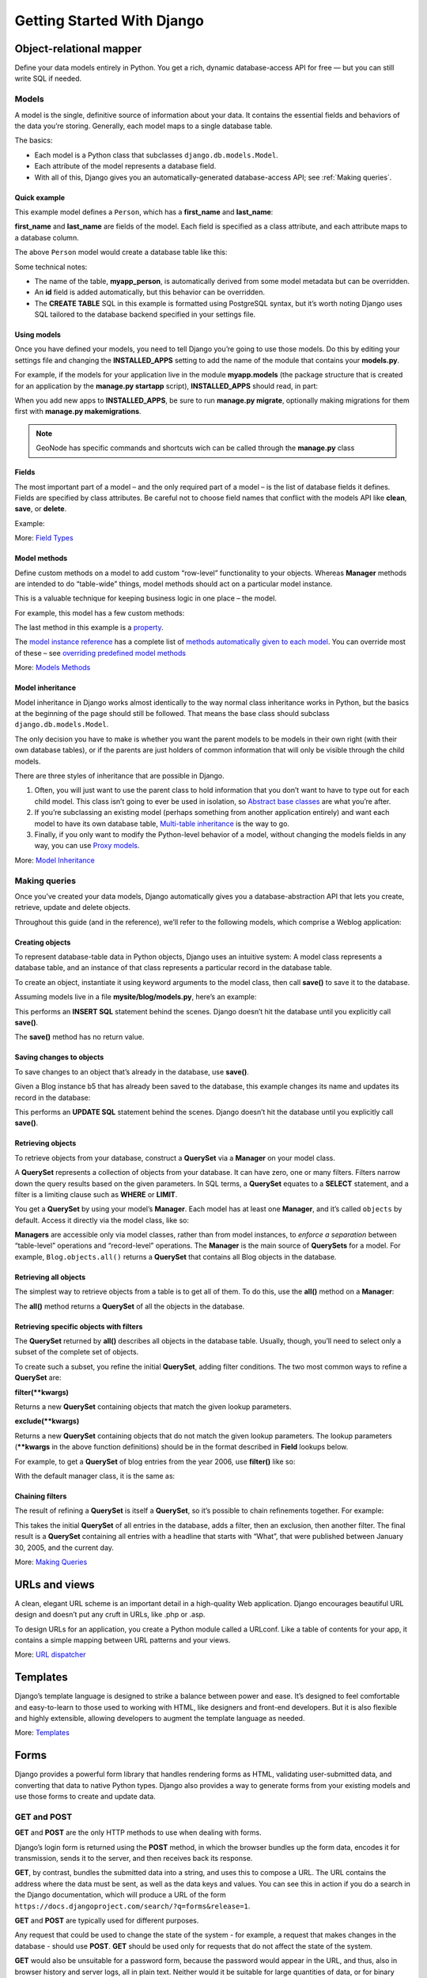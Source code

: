 .. _getting_started_w_django:

===========================
Getting Started With Django
===========================

Object-relational mapper
========================

Deﬁne your data models entirely in Python. You get a rich, dynamic database-access API for free — but you can still write SQL if needed.

.. code-block:: python
    :linenos:
    
    class Band(models.Model):
        """A model of a rock band."""
        name = models.CharField(max_length=200)
        can_rock = models.BooleanField(default=True)


    class Member(models.Model):
        """A model of a rock band member."""
        name = models.CharField("Member's name", max_length=200)
        instrument = models.CharField(choices=(
                ('g', "Guitar"),
                ('b', "Bass"),
                ('d', "Drums"),
            ),
            max_length=1
        )
        band = models.ForeignKey("Band")
        
Models
------

A model is the single, definitive source of information about your data. It contains the essential fields and behaviors of the data you’re storing. Generally, each model maps to a single database table.

The basics:

* Each model is a Python class that subclasses ``django.db.models.Model``.
* Each attribute of the model represents a database field.
* With all of this, Django gives you an automatically-generated database-access API; see :ref:`Making queries`.

Quick example
.............

This example model defines a ``Person``, which has a **first_name** and **last_name**:

.. code-block:: python
    :linenos:

    from django.db import models

    class Person(models.Model):
        first_name = models.CharField(max_length=30)
        last_name = models.CharField(max_length=30)

**first_name** and **last_name** are fields of the model. Each field is specified as a class attribute, and each attribute maps to a database column.

The above ``Person`` model would create a database table like this:

.. code-block:: sql
    :linenos:
    
    CREATE TABLE myapp_person (
        "id" serial NOT NULL PRIMARY KEY,
        "first_name" varchar(30) NOT NULL,
        "last_name" varchar(30) NOT NULL
    );
    
Some technical notes:

* The name of the table, **myapp_person**, is automatically derived from some model metadata but can be overridden.
* An **id** field is added automatically, but this behavior can be overridden.
* The **CREATE TABLE** SQL in this example is formatted using PostgreSQL syntax, but it’s worth noting Django uses SQL tailored to the database backend specified in your settings file.

Using models
............

Once you have defined your models, you need to tell Django you’re going to use those models. Do this by editing your settings file and changing the **INSTALLED_APPS** setting to add the name of the module that contains your **models.py**.

For example, if the models for your application live in the module **myapp.models** (the package structure that is created for an application by the **manage.py startapp** script), **INSTALLED_APPS** should read, in part:

.. code-block:: python
    :linenos:

    INSTALLED_APPS = (
        #...
        'myapp',
        #...
    )

When you add new apps to **INSTALLED_APPS**, be sure to run **manage.py migrate**, optionally making migrations for them first with **manage.py makemigrations**.

.. note:: GeoNode has specific commands and shortcuts wich can be called through the **manage.py** class

Fields
......

The most important part of a model – and the only required part of a model – is the list of database fields it defines. Fields are specified by class attributes. 
Be careful not to choose field names that conflict with the models API like **clean**, **save**, or **delete**.

Example:

.. code-block:: python
    :linenos:

    from django.db import models

    class Musician(models.Model):
        first_name = models.CharField(max_length=50)
        last_name = models.CharField(max_length=50)
        instrument = models.CharField(max_length=100)

    class Album(models.Model):
        artist = models.ForeignKey(Musician)
        name = models.CharField(max_length=100)
        release_date = models.DateField()
        num_stars = models.IntegerField()

More: `Field Types <https://docs.djangoproject.com/en/1.8/topics/db/models/#field-types>`_

Model methods
.............

Define custom methods on a model to add custom “row-level” functionality to your objects.
Whereas **Manager** methods are intended to do “table-wide” things, model methods should act on a particular model instance.

This is a valuable technique for keeping business logic in one place – the model.

For example, this model has a few custom methods:

.. code-block:: python
    :linenos:

    from django.db import models

    class Person(models.Model):
        first_name = models.CharField(max_length=50)
        last_name = models.CharField(max_length=50)
        birth_date = models.DateField()

        def baby_boomer_status(self):
            "Returns the person's baby-boomer status."
            import datetime
            if self.birth_date < datetime.date(1945, 8, 1):
                return "Pre-boomer"
            elif self.birth_date < datetime.date(1965, 1, 1):
                return "Baby boomer"
            else:
                return "Post-boomer"

        def _get_full_name(self):
            "Returns the person's full name."
            return '%s %s' % (self.first_name, self.last_name)
        full_name = property(_get_full_name)

The last method in this example is a `property <https://docs.djangoproject.com/en/1.8/glossary/#term-property>`_.

The `model instance reference <https://docs.djangoproject.com/en/1.8/ref/models/instances/>`_ has a complete list of `methods automatically given to each model <https://docs.djangoproject.com/en/1.8/ref/models/instances/#model-instance-methods>`_.
You can override most of these – see `overriding predefined model methods <https://docs.djangoproject.com/en/1.8/topics/db/models/#overriding-predefined-model-methods>`_

More: `Models Methods <https://docs.djangoproject.com/en/1.8/topics/db/models/#model-methods>`_

Model inheritance
.................

Model inheritance in Django works almost identically to the way normal class inheritance works in Python, but the basics at the beginning of the page should still be followed. 
That means the base class should subclass ``django.db.models.Model``.

The only decision you have to make is whether you want the parent models to be models in their own right (with their own database tables), or if the parents are just holders of common information that will only be visible through the child models.

There are three styles of inheritance that are possible in Django.

1. Often, you will just want to use the parent class to hold information that you don’t want to have to type out for each child model. This class isn’t going to ever be used in isolation, so `Abstract base classes <https://docs.djangoproject.com/en/1.8/topics/db/models/#abstract-base-classes>`_ are what you’re after.
2. If you’re subclassing an existing model (perhaps something from another application entirely) and want each model to have its own database table, `Multi-table inheritance <https://docs.djangoproject.com/en/1.8/topics/db/models/#multi-table-inheritance>`_ is the way to go.
3. Finally, if you only want to modify the Python-level behavior of a model, without changing the models fields in any way, you can use `Proxy models <https://docs.djangoproject.com/en/1.8/topics/db/models/#proxy-models>`_.

More: `Model Inheritance <https://docs.djangoproject.com/en/1.8/topics/db/models/#model-inheritance>`_

Making queries
--------------

Once you’ve created your data models, Django automatically gives you a database-abstraction API that lets you create, retrieve, update and delete objects.

Throughout this guide (and in the reference), we’ll refer to the following models, which comprise a Weblog application:

.. code-block:: python
    :linenos:

    from django.db import models

    class Blog(models.Model):
        name = models.CharField(max_length=100)
        tagline = models.TextField()

        def __str__(self):              # __unicode__ on Python 2
            return self.name

    class Author(models.Model):
        name = models.CharField(max_length=50)
        email = models.EmailField()

        def __str__(self):              # __unicode__ on Python 2
            return self.name

    class Entry(models.Model):
        blog = models.ForeignKey(Blog)
        headline = models.CharField(max_length=255)
        body_text = models.TextField()
        pub_date = models.DateField()
        mod_date = models.DateField()
        authors = models.ManyToManyField(Author)
        n_comments = models.IntegerField()
        n_pingbacks = models.IntegerField()
        rating = models.IntegerField()

        def __str__(self):              # __unicode__ on Python 2
            return self.headline

Creating objects
................

To represent database-table data in Python objects, Django uses an intuitive system: 
A model class represents a database table, and an instance of that class represents a particular record in the database table.

To create an object, instantiate it using keyword arguments to the model class, then call **save()** to save it to the database.

Assuming models live in a file **mysite/blog/models.py**, here’s an example:

.. code-block:: python
    :linenos:

    >>> from blog.models import Blog
    >>> b = Blog(name='Beatles Blog', tagline='All the latest Beatles news.')
    >>> b.save()

This performs an **INSERT SQL** statement behind the scenes. Django doesn’t hit the database until you explicitly call **save()**.

The **save()** method has no return value.

Saving changes to objects
.........................

To save changes to an object that’s already in the database, use **save()**.

Given a Blog instance b5 that has already been saved to the database, this example changes its name and updates its record in the database:

.. code-block:: python
    :linenos:

    >>> b5.name = 'New name'
    >>> b5.save()

This performs an **UPDATE SQL** statement behind the scenes. Django doesn’t hit the database until you explicitly call **save()**.

Retrieving objects
..................

To retrieve objects from your database, construct a **QuerySet** via a **Manager** on your model class.

A **QuerySet** represents a collection of objects from your database. It can have zero, one or many filters. Filters narrow down the query results based on the given parameters. 
In SQL terms, a **QuerySet** equates to a **SELECT** statement, and a filter is a limiting clause such as **WHERE** or **LIMIT**.

You get a **QuerySet** by using your model’s **Manager**. Each model has at least one **Manager**, and it’s called ``objects`` by default. Access it directly via the model class, like so:

.. code-block:: python
    :linenos:

    >>> Blog.objects
    <django.db.models.manager.Manager object at ...>
    >>> b = Blog(name='Foo', tagline='Bar')
    >>> b.objects
    Traceback:
        ...
    AttributeError: "Manager isn't accessible via Blog instances."
    Note

**Managers** are accessible only via model classes, rather than from model instances, to *enforce a separation* between “table-level” operations and “record-level” operations.
The **Manager** is the main source of **QuerySets** for a model. For example, ``Blog.objects.all()`` returns a **QuerySet** that contains all Blog objects in the database.

Retrieving all objects
......................

The simplest way to retrieve objects from a table is to get all of them. To do this, use the **all()** method on a **Manager**:

.. code-block:: python
    :linenos:

    >>> all_entries = Entry.objects.all()

The **all()** method returns a **QuerySet** of all the objects in the database.

Retrieving specific objects with filters
........................................

The **QuerySet** returned by **all()** describes all objects in the database table. Usually, though, you’ll need to select only a subset of the complete set of objects.

To create such a subset, you refine the initial **QuerySet**, adding filter conditions. The two most common ways to refine a **QuerySet** are:

**filter(**kwargs)**

Returns a new **QuerySet** containing objects that match the given lookup parameters.

**exclude(**kwargs)**

Returns a new **QuerySet** containing objects that do not match the given lookup parameters.
The lookup parameters (****kwargs** in the above function definitions) should be in the format described in **Field** lookups below.

For example, to get a **QuerySet** of blog entries from the year 2006, use **filter()** like so:

.. code-block:: python
    :linenos:

    Entry.objects.filter(pub_date__year=2006)

With the default manager class, it is the same as:

.. code-block:: python
    :linenos:

    Entry.objects.all().filter(pub_date__year=2006)

Chaining filters
................

The result of refining a **QuerySet** is itself a **QuerySet**, so it’s possible to chain refinements together. 
For example:

.. code-block:: python
    :linenos:

    >>> Entry.objects.filter(
    ...     headline__startswith='What'
    ... ).exclude(
    ...     pub_date__gte=datetime.date.today()
    ... ).filter(
    ...     pub_date__gte=datetime(2005, 1, 30)
    ... )

This takes the initial **QuerySet** of all entries in the database, adds a filter, then an exclusion, then another filter. 
The final result is a **QuerySet** containing all entries with a headline that starts with “What”, that were published between January 30, 2005, and the current day.

More: `Making Queries <https://docs.djangoproject.com/en/1.8/topics/db/queries/#making-queries>`_

URLs and views
==============

A clean, elegant URL scheme is an important detail in a high-quality Web application. Django encourages beautiful URL design and doesn’t put any cruft in URLs, like .php or .asp.

To design URLs for an application, you create a Python module called a URLconf. Like a table of contents for your app, it contains a simple mapping between URL patterns and your views.

.. code-block:: python
    :linenos:

    from django.conf.urls import url
    from . import views

    urlpatterns = [
        url(r'^bands/$', views.band_listing, name='band-list'),
        url(r'^bands/(\d+)/$', views.band_detail, name='band-detail'),
        url(r'^bands/search/$', views.band_search, name='band-search'),
    ]
      
.. code-block:: python
    :linenos:

    from django.shortcuts import render

    def band_listing(request):
        """A view of all bands."""
        bands = models.Band.objects.all()
        return render(request, 'bands/band_listing.html', {'bands': bands})

More: `URL dispatcher <https://docs.djangoproject.com/en/1.8/topics/http/urls/>`_

Templates
=========

Django’s template language is designed to strike a balance between power and ease. It’s designed to feel comfortable and easy-to-learn to those used to working with HTML, like designers and front-end developers. But it is also flexible and highly extensible, allowing developers to augment the template language as needed.

.. code-block:: html
    :linenos:

    <html>
      <head>
        <title>Band Listing</title>
      </head>
      <body>
        <h1>All Bands</h1>
        <ul>
        {% for band in bands %}
          <li>
            <h2><a href="{{ band.get_absolute_url }}">{{ band.name }}</a></h2>
            {% if band.can_rock %}<p>This band can rock!</p>{% endif %}
          </li>
        {% endfor %}
        </ul>
      </body>
    </html>
    
More: `Templates <https://docs.djangoproject.com/en/1.8/topics/templates/>`_

Forms
=====

Django provides a powerful form library that handles rendering forms as HTML, validating user-submitted data, and converting that data to native Python types. Django also provides a way to generate forms from your existing models and use those forms to create and update data.

.. code-block:: python
    :linenos:

    from django import forms

    class BandContactForm(forms.Form):
        subject = forms.CharField(max_length=100)
        message = forms.CharField()
        sender = forms.EmailField()
        cc_myself = forms.BooleanField(required=False)
    
GET and POST
------------

**GET** and **POST** are the only HTTP methods to use when dealing with forms.

Django’s login form is returned using the **POST** method, in which the browser bundles up the form data, encodes it for transmission, sends it to the server, and then receives back its response.

**GET**, by contrast, bundles the submitted data into a string, and uses this to compose a URL. The URL contains the address where the data must be sent, as well as the data keys and values. 
You can see this in action if you do a search in the Django documentation, which will produce a URL of the form ``https://docs.djangoproject.com/search/?q=forms&release=1``.

**GET** and **POST** are typically used for different purposes.

Any request that could be used to change the state of the system - for example, a request that makes changes in the database - should use **POST**. **GET** should be used only for requests that do not affect the state of the system.

**GET** would also be unsuitable for a password form, because the password would appear in the URL, and thus, also in browser history and server logs, all in plain text. Neither would it be suitable for large quantities of data, or for binary data, such as an image. A Web application that uses **GET** requests for admin forms is a security risk: it can be easy for an attacker to mimic a form’s request to gain access to sensitive parts of the system. **POST**, coupled with other protections like Django’s CSRF protection offers more control over access.

On the other hand, **GET** is suitable for things like a web search form, because the URLs that represent a **GET** request can easily be bookmarked, shared, or resubmitted.
    
More: `Working With Forms <https://docs.djangoproject.com/en/1.8/topics/forms/#working-with-forms>`_

Authentication
==============

Django comes with a full-featured and secure authentication system. 
It handles user accounts, groups, permissions and cookie-based user sessions. This lets you easily build sites that let users to create accounts and safely log in/out.

.. code-block:: python
    :linenos:

    from django.contrib.auth.decorators import login_required
    from django.shortcuts import render

    @login_required
    def my_protected_view(request):
        """A view that can only be accessed by logged-in users"""
        return render(request, 'protected.html', {'current_user': request.user})

More: `User authentication in Django <https://docs.djangoproject.com/en/stable/topics/auth/>`_
    
Admin
=====

One of the most powerful parts of Django is its automatic admin interface. 
It reads metadata in your models to provide a powerful and production-ready interface that content producers can immediately use to start managing content on your site. 
It’s easy to set up and provides many hooks for customization.

.. code-block:: python
    :linenos:
    
    from django.contrib import admin
    from bands.models import Band, Member

    class MemberAdmin(admin.ModelAdmin):
        """Customize the look of the auto-generated admin for the Member model"""
        list_display = ('name', 'instrument')
        list_filter = ('band',)

    admin.site.register(Band)  # Use the default options
    admin.site.register(Member, MemberAdmin)  # Use the customized options

.. note:: The advanced workshop for Developers will provide more details on GeoNode specific models and admin interface

More: `The Django admin site <https://docs.djangoproject.com/en/stable/ref/contrib/admin/>`_

Internationalization
====================

Django offers full support for translating text into different languages, plus locale-specific formatting of dates, times, numbers and time zones. 
It lets developers and template authors specify which parts of their apps should be translated or formatted for local languages and cultures, 
and it uses these hooks to localize Web applications for particular users according to their preferences.

.. code-block:: python
    :linenos:

    from django.shortcuts import render
    from django.utils.translation import ugettext

    def homepage(request):
        """
        Shows the homepage with a welcome message that is translated in the
        user's language.
        """
        message = ugettext('Welcome to our site!')
        return render(request, 'homepage.html', {'message': message})

.. code-block:: html
    :linenos:
    
    {% load i18n %}
    <html>
      <head>
        <title>{% trans 'Homepage - Hall of Fame' %}</title>
      </head>
      <body>
        {# Translated in the view: #}
        <h1>{{ message }}</h1>
        <p>
          {% blocktrans count member_count=bands.count %}
          Here is the only band in the hall of fame:
          {% plural %}
          Here are all the {{ member_count }} bands in the hall of fame:
          {% endblocktrans %}
        </p>
        <ul>
        {% for band in bands %}
          <li>
            <h2><a href="{{ band.get_absolute_url }}">{{ band.name }}</a></h2>
            {% if band.can_rock %}<p>{% trans 'This band can rock!' %}</p>{% endif %}
          </li>
        {% endfor %}
        </ul>
      </body>
    </html>

.. note:: The advanced workshop for Developers will provide more details on how to create languages and translations on GeoNode using `Transifex <https://www.transifex.com/>`_

More: `Internationalization and localization <https://docs.djangoproject.com/en/stable/topics/i18n/>`_

Security
========

Django provides multiple protections against:

* Clickjacking
    Clickjacking is a type of attack where a malicious site wraps another site in a frame. This attack can result in an unsuspecting user being tricked into performing unintended actions on the target site.
    
    The **X-Frame-Options middleware** contained in a form allow a supporting browser to prevent a site from being rendered inside a frame
    
* Cross site scripting (XSS)
    XSS attacks allow a user to inject client side scripts into the browsers of other users. This is usually achieved by storing the malicious scripts in the database where it will be retrieved and displayed to other users, or by getting users to click a link which will cause the attacker’s JavaScript to be executed by the user’s browser. However, XSS attacks can originate from any untrusted source of data, such as cookies or Web services, whenever the data is not sufficiently sanitized before including in a page.
    
* Cross site request forgery (CSRF)
    CSRF attacks allow a malicious user to execute actions using the credentials of another user without that user’s knowledge or consent.
    
    CSRF protection works by checking for a nonce in each POST request. This ensures that a malicious user cannot simply “replay” a form POST to your Web site and have another logged in user unwittingly submit that form. The malicious user would have to know the nonce, which is user specific (using a cookie).
    
* SQL injection
    SQL injection is a type of attack where a malicious user is able to execute arbitrary SQL code on a database. This can result in records being deleted or data leakage.
    
* Host header validation
    Django uses the **Host** header provided by the client to construct URLs in certain cases. 
    While these values are sanitized to prevent Cross Site Scripting attacks, a fake **Host** value can be used for Cross-Site Request Forgery, cache poisoning attacks, and poisoning links in emails.

    Because even seemingly-secure web server configurations are susceptible to fake **Host** headers, Django validates **Host** headers against the **ALLOWED_HOSTS** setting in the ``django.http.HttpRequest.get_host()`` method.

    This validation only applies via **get_host()**; if your code accesses the Host header directly from **request.META** you are bypassing this security protection.

* SSL/HTTPS
    It is always better for security, though not always practical in all cases, to deploy your site behind HTTPS. Without this, it is possible for malicious network users to sniff authentication credentials or any other information transferred between client and server, and in some cases – active network attackers – to alter data that is sent in either direction.
    
    Django provides some settings to secure your site unser SSL/HTTPS.

.. warning::
    While Django provides good security protection out of the box, it is still important to properly deploy your application and take advantage of the security protection of the Web server, operating system and other components.

    * Make sure that your Python code is outside of the Web server’s root. This will ensure that your Python code is not accidentally served as plain text (or accidentally executed).
    * Take care with any user uploaded files.
    * Django does not throttle requests to authenticate users. To protect against brute-force attacks against the authentication system, you may consider deploying a Django plugin or Web server module to throttle these requests.
    * Keep your **SECRET_KEY** a secret.
    * It is a good idea to limit the accessibility of your caching system and database using a firewall.

More: `Security in Django <https://docs.djangoproject.com/en/stable/topics/security/>`_
